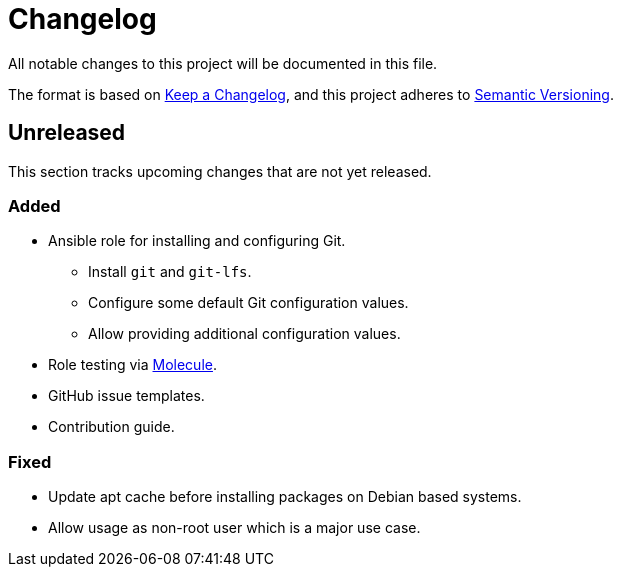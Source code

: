 = Changelog

:base: https://github.com/DAG-OS/ansible-role-git
//:v1_0_0: {base}/releases/tag/v1.0.0
//:unreleased: {base}/compare/v1.0.0..HEAD

All notable changes to this project will be documented in this file.

The format is based on https://keepachangelog.com/en/1.1.0/[Keep a Changelog],
and this project adheres to https://semver.org/spec/v2.0.0.html[Semantic Versioning].

== Unreleased

This section tracks upcoming changes that are not yet released.

=== Added

* Ansible role for installing and configuring Git.
** Install `git` and `git-lfs`.
** Configure some default Git configuration values.
** Allow providing additional configuration values.
* Role testing via https://molecule.readthedocs.io/en/latest/[Molecule].
* GitHub issue templates.
* Contribution guide.

=== Fixed

* Update apt cache before installing packages on Debian based systems.
* Allow usage as non-root user which is a major use case.
